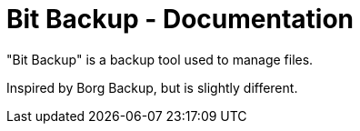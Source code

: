 = Bit Backup - Documentation

////
+++
title = "About"
date = "2024-05-21"
menu = "main"
+++
////

"Bit Backup" is a backup tool used to manage files.

Inspired by Borg Backup, but is slightly different.

